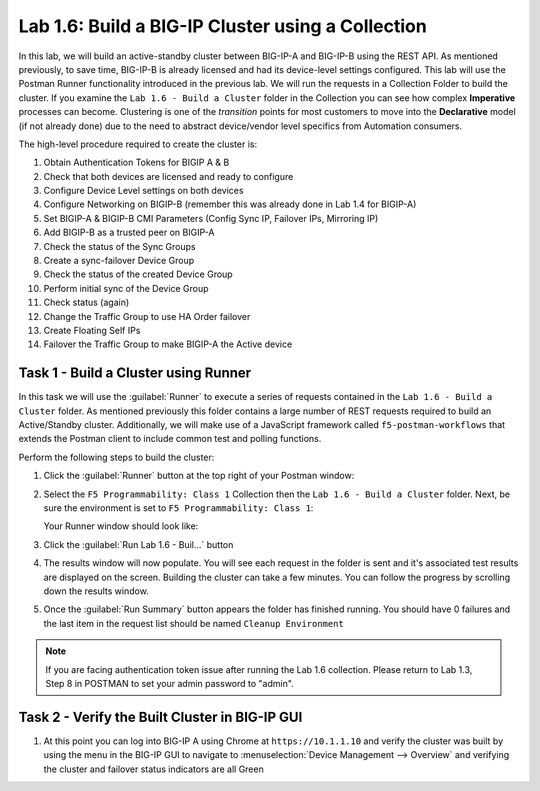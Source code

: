 Lab 1.6: Build a BIG-IP Cluster using a Collection
--------------------------------------------------

.. graphviz::

   digraph breadcrumb {
      rankdir="LR"
      ranksep=.4
      node [fontsize=10,style="rounded,filled",shape=box,color=gray72,margin="0.05,0.05",height=0.1] 
      fontname = "arial-bold" 
      fontsize = 10
      labeljust="l"
      subgraph cluster_provider {
         style = "rounded,filled"
         color = lightgrey
         height = .75
         label = "BIG-IP"
         basics [label="REST Basics",color="palegreen"]
         authentication [label="Authentication",color="palegreen"]
         globalsettings [label="Global Settings",color="palegreen"]
         networking [label="Networking",color="palegreen"]
         clustering [label="Clustering",color="steelblue1"]
         transactions [label="Transactions"]
         basics -> authentication -> globalsettings -> networking -> clustering -> transactions
      }
   }

In this lab, we will build an active-standby cluster between BIG-IP-A and
BIG-IP-B using the REST API. As mentioned previously, to save time, BIG-IP-B is
already licensed and had its device-level settings configured. This lab will
use the Postman Runner functionality introduced in the previous lab.
We will run the requests in a Collection Folder to build the cluster.
If you examine the ``Lab 1.6 - Build a Cluster`` folder in the Collection you
can see how complex **Imperative** processes can become.
Clustering is one of the *transition* points for most customers to move into the
**Declarative** model (if not already done) due to the need to abstract
device/vendor level specifics from Automation consumers.

The high-level procedure required to create the cluster is:

#. Obtain Authentication Tokens for BIGIP A & B

#. Check that both devices are licensed and ready to configure

#. Configure Device Level settings on both devices

#. Configure Networking on BIGIP-B (remember this was already done in Lab 1.4
   for BIGIP-A)

#. Set BIGIP-A & BIGIP-B CMI Parameters (Config Sync IP, Failover
   IPs, Mirroring IP)

#. Add BIGIP-B as a trusted peer on BIGIP-A

#. Check the status of the Sync Groups

#. Create a sync-failover Device Group

#. Check the status of the created Device Group

#. Perform initial sync of the Device Group

#. Check status (again)

#. Change the Traffic Group to use HA Order failover

#. Create Floating Self IPs

#. Failover the Traffic Group to make BIGIP-A the Active device

Task 1 - Build a Cluster using Runner
~~~~~~~~~~~~~~~~~~~~~~~~~~~~~~~~~~~~~

In this task we will use the :guilabel:`Runner` to execute a series of
requests contained in the ``Lab 1.6 - Build a Cluster`` folder.  As mentioned
previously this folder contains a large number of REST requests required to
build an Active/Standby cluster.  Additionally, we will make use of a JavaScript
framework called ``f5-postman-workflows`` that extends the Postman client to
include common test and polling functions.

Perform the following steps to build the cluster:

#. Click the :guilabel:`Runner` button at the top right of your Postman window:

   |image97|

#. Select the ``F5 Programmability: Class 1`` Collection then the
   ``Lab 1.6 - Build a Cluster`` folder.  Next, be sure the
   environment is set to ``F5 Programmability: Class 1``:

   |image28|

   Your Runner window should look like:

   |image29|

#. Click the :guilabel:`Run Lab 1.6 - Buil...` button
   
#. The results window will now populate.  You will see each request in the
   folder is sent and it's associated test results are displayed on the screen.
   Building the cluster can take a few minutes.  You can follow the progress
   by scrolling down the results window.

#. Once the :guilabel:`Run Summary` button appears the folder has finished
   running.  You should have 0 failures and the last item in the request
   list should be named ``Cleanup Environment``

   |image30|


.. NOTE::
   If you are facing authentication token issue after running the Lab 1.6 collection. Please return to Lab 1.3, Step 8 in POSTMAN to set your admin password to "admin".
   
Task 2 - Verify the Built Cluster in BIG-IP GUI
~~~~~~~~~~~~~~~~~~~~~~~~~~~~~~~~~~~~~

#. At this point you can log into BIG-IP A using Chrome at ``https://10.1.1.10``
   and verify the cluster was built by using the menu in the BIG-IP GUI to
   navigate to :menuselection:`Device Management --> Overview` and verifying the
   cluster and failover status indicators are all Green

   |image31|


.. |image28| image:: /_static/class1/image028.png
.. |image29| image:: /_static/class1/image029.png
.. |image30| image:: /_static/class1/image030.png
   :scale: 80%
.. |image31| image:: /_static/class1/image031.png
   :scale: 80%
.. |image97| image:: /_static/class1/image097.png
